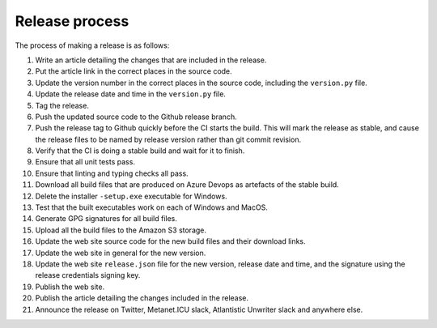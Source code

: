 Release process
===============

The process of making a release is as follows:

1. Write an article detailing the changes that are included in the release.
2. Put the article link in the correct places in the source code.
3. Update the version number in the correct places in the source code, including the ``version.py``
   file.
4. Update the release date and time in the ``version.py`` file.
5. Tag the release.
6. Push the updated source code to the Github release branch.
7. Push the release tag to Github quickly before the CI starts the build. This will mark the
   release as stable, and cause the release files to be named by release version rather than
   git commit revision.
8. Verify that the CI is doing a stable build and wait for it to finish.
9. Ensure that all unit tests pass.
10. Ensure that linting and typing checks all pass.
11. Download all build files that are produced on Azure Devops as artefacts of the stable build.
12. Delete the installer ``-setup.exe`` executable for Windows.
13. Test that the built executables work on each of Windows and MacOS.
14. Generate GPG signatures for all build files.
15. Upload all the build files to the Amazon S3 storage.
16. Update the web site source code for the new build files and their download links.
17. Update the web site in general for the new version.
18. Update the web site ``release.json`` file for the new version, release date and time, and the
    signature using the release credentials signing key.
19. Publish the web site.
20. Publish the article detailing the changes included in the release.
21. Announce the release on Twitter, Metanet.ICU slack, Atlantistic Unwriter slack and anywhere
    else.

